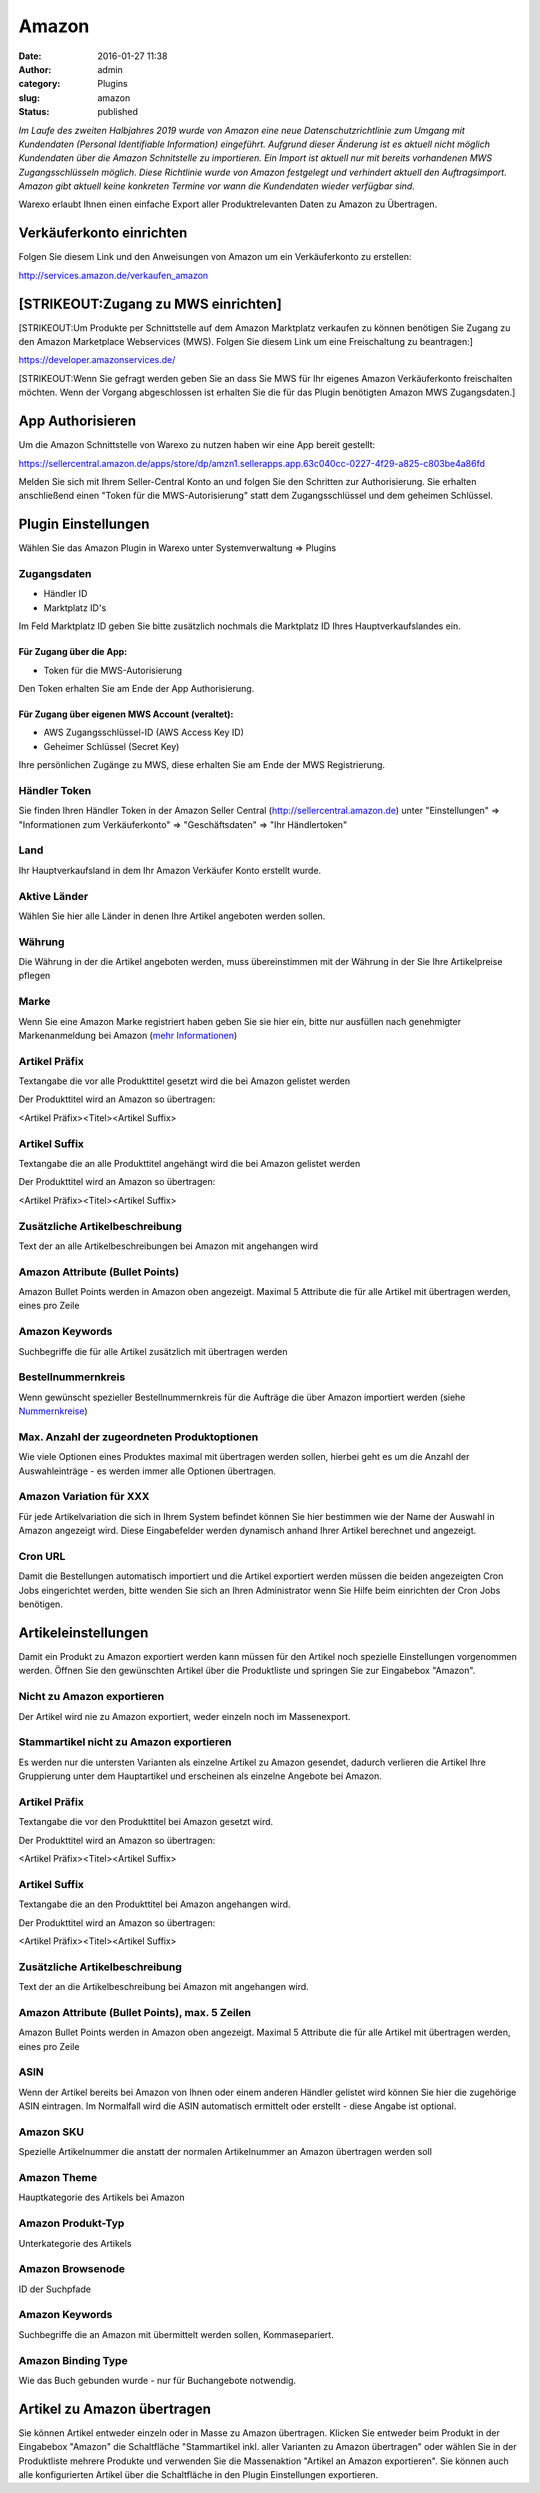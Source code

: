 Amazon
######
:date: 2016-01-27 11:38
:author: admin
:category: Plugins
:slug: amazon
:status: published

*Im Laufe des zweiten Halbjahres 2019 wurde von Amazon eine neue Datenschutzrichtlinie zum Umgang mit Kundendaten (Personal Identifiable Information) eingeführt. Aufgrund dieser Änderung ist es aktuell nicht möglich Kundendaten über die Amazon Schnitstelle zu importieren. Ein Import ist aktuell nur mit bereits vorhandenen MWS Zugangsschlüsseln möglich. Diese Richtlinie wurde von Amazon festgelegt und verhindert aktuell den Auftragsimport. Amazon gibt aktuell keine konkreten Termine vor wann die Kundendaten wieder verfügbar sind.*

Warexo erlaubt Ihnen einen einfache Export aller Produktrelevanten Daten zu Amazon zu Übertragen.

Verkäuferkonto einrichten
~~~~~~~~~~~~~~~~~~~~~~~~~

Folgen Sie diesem Link und den Anweisungen von Amazon um ein Verkäuferkonto zu erstellen:

`http://services.amazon.de/verkaufen_amazon‎ <http://services.amazon.de/verkaufen_amazon‎>`__

[STRIKEOUT:Zugang zu MWS einrichten]
~~~~~~~~~~~~~~~~~~~~~~~~~~~~~~~~~~~~

[STRIKEOUT:Um Produkte per Schnittstelle auf dem Amazon Marktplatz verkaufen zu können benötigen Sie Zugang zu den Amazon Marketplace Webservices (MWS). Folgen Sie diesem Link um eine Freischaltung zu beantragen:]

https://developer.amazonservices.de/

[STRIKEOUT:Wenn Sie gefragt werden geben Sie an dass Sie MWS für Ihr eigenes Amazon Verkäuferkonto freischalten möchten. Wenn der Vorgang abgeschlossen ist erhalten Sie die für das Plugin benötigten Amazon MWS Zugangsdaten.]

App Authorisieren
~~~~~~~~~~~~~~~~~

Um die Amazon Schnittstelle von Warexo zu nutzen haben wir eine App bereit gestellt:

https://sellercentral.amazon.de/apps/store/dp/amzn1.sellerapps.app.63c040cc-0227-4f29-a825-c803be4a86fd

Melden Sie sich mit Ihrem Seller-Central Konto an und folgen Sie den Schritten zur Authorisierung. Sie erhalten anschließend einen "Token für die MWS-Autorisierung" statt dem Zugangsschlüssel und dem geheimen Schlüssel.

Plugin Einstellungen
~~~~~~~~~~~~~~~~~~~~

Wählen Sie das Amazon Plugin in Warexo unter Systemverwaltung => Plugins

Zugangsdaten
^^^^^^^^^^^^

-  Händler ID
-  Marktplatz ID's

Im Feld Marktplatz ID geben Sie bitte zusätzlich nochmals die Marktplatz ID Ihres Hauptverkaufslandes ein.

Für Zugang über die App:
''''''''''''''''''''''''

-  Token für die MWS-Autorisierung

Den Token erhalten Sie am Ende der App Authorisierung.

Für Zugang über eigenen MWS Account (veraltet):
'''''''''''''''''''''''''''''''''''''''''''''''

-  AWS Zugangsschlüssel-ID (AWS Access Key ID)
-  Geheimer Schlüssel (Secret Key)

Ihre persönlichen Zugänge zu MWS, diese erhalten Sie am Ende der MWS Registrierung.

Händler Token
^^^^^^^^^^^^^

Sie finden Ihren Händler Token in der Amazon Seller Central (http://sellercentral.amazon.de) unter "Einstellungen" => "Informationen zum Verkäuferkonto" => "Geschäftsdaten" => "Ihr Händlertoken"

Land
^^^^

Ihr Hauptverkaufsland in dem Ihr Amazon Verkäufer Konto erstellt wurde.

Aktive Länder
^^^^^^^^^^^^^

Wählen Sie hier alle Länder in denen Ihre Artikel angeboten werden sollen.

Währung
^^^^^^^

Die Währung in der die Artikel angeboten werden, muss übereinstimmen mit der Währung in der Sie Ihre Artikelpreise pflegen

Marke
^^^^^

Wenn Sie eine Amazon Marke registriert haben geben Sie sie hier ein, bitte nur ausfüllen nach genehmigter Markenanmeldung bei Amazon (`mehr Informationen <https://www.google.de/url?sa=t&rct=j&q=&esrc=s&source=web&cd=1&cad=rja&uact=8&ved=0ahUKEwiRwrDDqtvKAhWDhA8KHd_xDxgQFggfMAA&url=https%3A%2F%2Fsellercentral-europe.amazon.com%2Fgp%2Fhelp%2Fhelp.html%2Fref%3Dag_200955930_cont_69022%3Fie%3DUTF8%26itemID%3D200955930%26language%3Dde_DE&usg=AFQjCNFWltCvjwnIWB4g8duge_NVO8685A&sig2=9asMf5ZG69ofXSqNis9ofw>`__)

Artikel Präfix
^^^^^^^^^^^^^^

Textangabe die vor alle Produkttitel gesetzt wird die bei Amazon gelistet werden

Der Produkttitel wird an Amazon so übertragen:

<Artikel Präfix><Titel><Artikel Suffix>

Artikel Suffix
^^^^^^^^^^^^^^

Textangabe die an alle Produkttitel angehängt wird die bei Amazon gelistet werden

Der Produkttitel wird an Amazon so übertragen:

<Artikel Präfix><Titel><Artikel Suffix>

Zusätzliche Artikelbeschreibung
^^^^^^^^^^^^^^^^^^^^^^^^^^^^^^^

Text der an alle Artikelbeschreibungen bei Amazon mit angehangen wird

Amazon Attribute (Bullet Points)
^^^^^^^^^^^^^^^^^^^^^^^^^^^^^^^^

Amazon Bullet Points werden in Amazon oben angezeigt. Maximal 5 Attribute die für alle Artikel mit übertragen werden, eines pro Zeile

Amazon Keywords
^^^^^^^^^^^^^^^

Suchbegriffe die für alle Artikel zusätzlich mit übertragen werden

Bestellnummernkreis
^^^^^^^^^^^^^^^^^^^

Wenn gewünscht spezieller Bestellnummernkreis für die Aufträge die über Amazon importiert werden (siehe `Nummernkreise <http://docs.warexo.de/allgemein/nummernkreise/>`__)

Max. Anzahl der zugeordneten Produktoptionen
^^^^^^^^^^^^^^^^^^^^^^^^^^^^^^^^^^^^^^^^^^^^

Wie viele Optionen eines Produktes maximal mit übertragen werden sollen, hierbei geht es um die Anzahl der Auswahleinträge - es werden immer alle Optionen übertragen.

Amazon Variation für XXX
^^^^^^^^^^^^^^^^^^^^^^^^

Für jede Artikelvariation die sich in Ihrem System befindet können Sie hier bestimmen wie der Name der Auswahl in Amazon angezeigt wird. Diese Eingabefelder werden dynamisch anhand Ihrer Artikel berechnet und angezeigt.

Cron URL
^^^^^^^^

Damit die Bestellungen automatisch importiert und die Artikel exportiert werden müssen die beiden angezeigten Cron Jobs eingerichtet werden, bitte wenden Sie sich an Ihren Administrator wenn Sie Hilfe beim einrichten der Cron Jobs benötigen.

Artikeleinstellungen
~~~~~~~~~~~~~~~~~~~~

Damit ein Produkt zu Amazon exportiert werden kann müssen für den Artikel noch spezielle Einstellungen vorgenommen werden. Öffnen Sie den gewünschten Artikel über die Produktliste und springen Sie zur Eingabebox "Amazon".

Nicht zu Amazon exportieren
^^^^^^^^^^^^^^^^^^^^^^^^^^^

Der Artikel wird nie zu Amazon exportiert, weder einzeln noch im Massenexport.

Stammartikel nicht zu Amazon exportieren
^^^^^^^^^^^^^^^^^^^^^^^^^^^^^^^^^^^^^^^^

Es werden nur die untersten Varianten als einzelne Artikel zu Amazon gesendet, dadurch verlieren die Artikel Ihre Gruppierung unter dem Hauptartikel und erscheinen als einzelne Angebote bei Amazon.

.. _artikel-präfix-1:

Artikel Präfix
^^^^^^^^^^^^^^

Textangabe die vor den Produkttitel bei Amazon gesetzt wird.

Der Produkttitel wird an Amazon so übertragen:

<Artikel Präfix><Titel><Artikel Suffix>

.. _artikel-suffix-1:

Artikel Suffix
^^^^^^^^^^^^^^

Textangabe die an den Produkttitel bei Amazon angehangen wird.

Der Produkttitel wird an Amazon so übertragen:

<Artikel Präfix><Titel><Artikel Suffix>

.. _zusätzliche-artikelbeschreibung-1:

Zusätzliche Artikelbeschreibung
^^^^^^^^^^^^^^^^^^^^^^^^^^^^^^^

Text der an die Artikelbeschreibung bei Amazon mit angehangen wird.

Amazon Attribute (Bullet Points), max. 5 Zeilen
^^^^^^^^^^^^^^^^^^^^^^^^^^^^^^^^^^^^^^^^^^^^^^^^

Amazon Bullet Points werden in Amazon oben angezeigt. Maximal 5 Attribute die für alle Artikel mit übertragen werden, eines pro Zeile

ASIN
^^^^

Wenn der Artikel bereits bei Amazon von Ihnen oder einem anderen Händler gelistet wird können Sie hier die zugehörige ASIN eintragen. Im Normalfall wird die ASIN automatisch ermittelt oder erstellt - diese Angabe ist optional.

Amazon SKU
^^^^^^^^^^

Spezielle Artikelnummer die anstatt der normalen Artikelnummer an Amazon übertragen werden soll

Amazon Theme
^^^^^^^^^^^^

Hauptkategorie des Artikels bei Amazon

Amazon Produkt-Typ
^^^^^^^^^^^^^^^^^^

Unterkategorie des Artikels

Amazon Browsenode
^^^^^^^^^^^^^^^^^

ID der Suchpfade

.. _amazon-keywords-1:

Amazon Keywords
^^^^^^^^^^^^^^^

Suchbegriffe die an Amazon mit übermittelt werden sollen, Kommasepariert.

Amazon Binding Type
^^^^^^^^^^^^^^^^^^^

Wie das Buch gebunden wurde - nur für Buchangebote notwendig.

Artikel zu Amazon übertragen
~~~~~~~~~~~~~~~~~~~~~~~~~~~~

Sie können Artikel entweder einzeln oder in Masse zu Amazon übertragen. Klicken Sie entweder beim Produkt in der Eingabebox "Amazon" die Schaltfläche "Stammartikel inkl. aller Varianten zu Amazon übertragen" oder wählen Sie in der Produktliste mehrere Produkte und verwenden Sie die Massenaktion "Artikel an Amazon exportieren". Sie können auch alle konfigurierten Artikel über die Schaltfläche in den Plugin Einstellungen exportieren.
